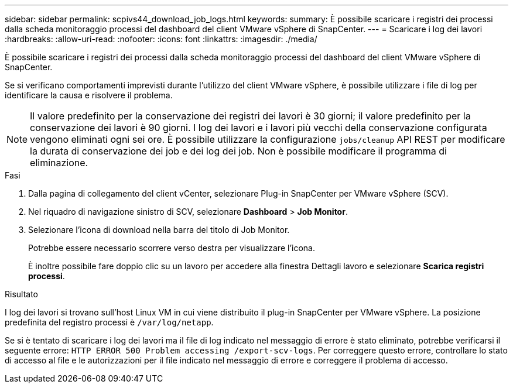 ---
sidebar: sidebar 
permalink: scpivs44_download_job_logs.html 
keywords:  
summary: È possibile scaricare i registri dei processi dalla scheda monitoraggio processi del dashboard del client VMware vSphere di SnapCenter. 
---
= Scaricare i log dei lavori
:hardbreaks:
:allow-uri-read: 
:nofooter: 
:icons: font
:linkattrs: 
:imagesdir: ./media/


[role="lead"]
È possibile scaricare i registri dei processi dalla scheda monitoraggio processi del dashboard del client VMware vSphere di SnapCenter.

Se si verificano comportamenti imprevisti durante l'utilizzo del client VMware vSphere, è possibile utilizzare i file di log per identificare la causa e risolvere il problema.


NOTE: Il valore predefinito per la conservazione dei registri dei lavori è 30 giorni; il valore predefinito per la conservazione dei lavori è 90 giorni. I log dei lavori e i lavori più vecchi della conservazione configurata vengono eliminati ogni sei ore. È possibile utilizzare la configurazione `jobs/cleanup` API REST per modificare la durata di conservazione dei job e dei log dei job. Non è possibile modificare il programma di eliminazione.

.Fasi
. Dalla pagina di collegamento del client vCenter, selezionare Plug-in SnapCenter per VMware vSphere (SCV).
. Nel riquadro di navigazione sinistro di SCV, selezionare *Dashboard* > *Job Monitor*.
. Selezionare l'icona di download nella barra del titolo di Job Monitor.
+
Potrebbe essere necessario scorrere verso destra per visualizzare l'icona.

+
È inoltre possibile fare doppio clic su un lavoro per accedere alla finestra Dettagli lavoro e selezionare *Scarica registri processi*.



.Risultato
I log dei lavori si trovano sull'host Linux VM in cui viene distribuito il plug-in SnapCenter per VMware vSphere. La posizione predefinita del registro processi è `/var/log/netapp`.

Se si è tentato di scaricare i log dei lavori ma il file di log indicato nel messaggio di errore è stato eliminato, potrebbe verificarsi il seguente errore: `HTTP ERROR 500 Problem accessing /export-scv-logs`. Per correggere questo errore, controllare lo stato di accesso al file e le autorizzazioni per il file indicato nel messaggio di errore e correggere il problema di accesso.

